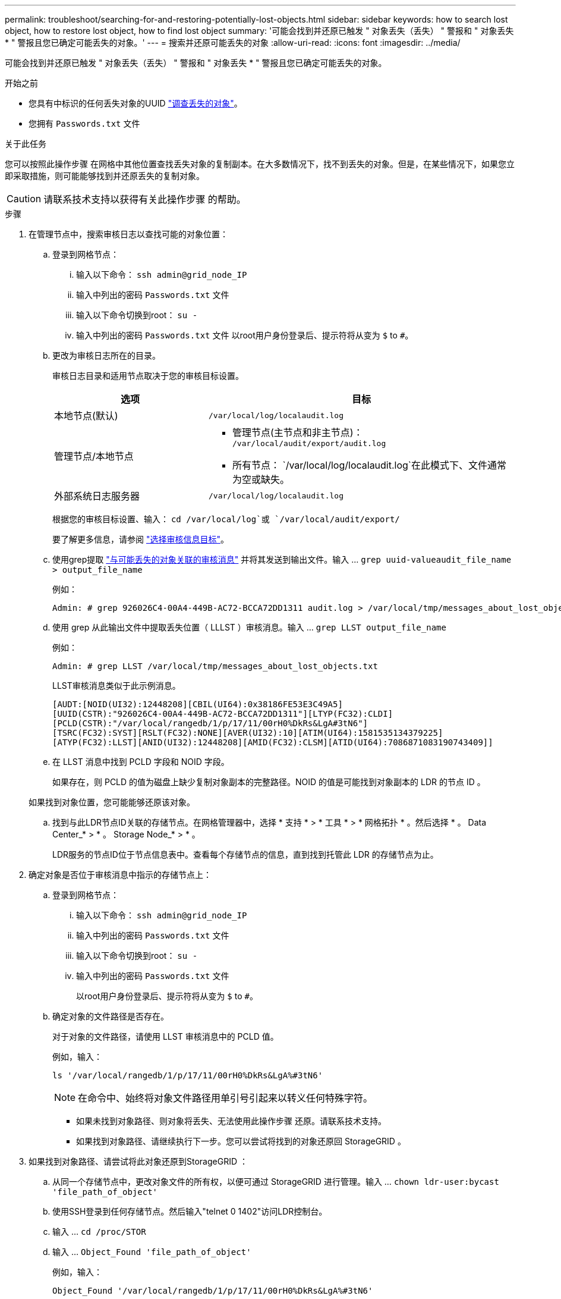 ---
permalink: troubleshoot/searching-for-and-restoring-potentially-lost-objects.html 
sidebar: sidebar 
keywords: how to search lost object, how to restore lost object, how to find lost object 
summary: '可能会找到并还原已触发 " 对象丢失（丢失） " 警报和 " 对象丢失 * " 警报且您已确定可能丢失的对象。' 
---
= 搜索并还原可能丢失的对象
:allow-uri-read: 
:icons: font
:imagesdir: ../media/


[role="lead"]
可能会找到并还原已触发 " 对象丢失（丢失） " 警报和 " 对象丢失 * " 警报且您已确定可能丢失的对象。

.开始之前
* 您具有中标识的任何丢失对象的UUID link:../troubleshoot/investigating-lost-objects.html["调查丢失的对象"]。
* 您拥有 `Passwords.txt` 文件


.关于此任务
您可以按照此操作步骤 在网格中其他位置查找丢失对象的复制副本。在大多数情况下，找不到丢失的对象。但是，在某些情况下，如果您立即采取措施，则可能能够找到并还原丢失的复制对象。


CAUTION: 请联系技术支持以获得有关此操作步骤 的帮助。

.步骤
. 在管理节点中，搜索审核日志以查找可能的对象位置：
+
.. 登录到网格节点：
+
... 输入以下命令： `ssh admin@grid_node_IP`
... 输入中列出的密码 `Passwords.txt` 文件
... 输入以下命令切换到root： `su -`
... 输入中列出的密码 `Passwords.txt` 文件
以root用户身份登录后、提示符将从变为 `$` to `#`。


.. [[substage-1b]]更改为审核日志所在的目录。
+
--
审核日志目录和适用节点取决于您的审核目标设置。

[cols="1a,2a"]
|===
| 选项 | 目标 


 a| 
本地节点(默认)
 a| 
`/var/local/log/localaudit.log`



 a| 
管理节点/本地节点
 a| 
*** 管理节点(主节点和非主节点)： `/var/local/audit/export/audit.log`
*** 所有节点： `/var/local/log/localaudit.log`在此模式下、文件通常为空或缺失。




 a| 
外部系统日志服务器
 a| 
`/var/local/log/localaudit.log`

|===
根据您的审核目标设置、输入： `cd /var/local/log`或 `/var/local/audit/export/`

要了解更多信息，请参阅 link:../monitor/configure-audit-messages.html#select-audit-information-destinations["选择审核信息目标"]。

--
.. 使用grep提取 link:../audit/object-ingest-transactions.html["与可能丢失的对象关联的审核消息"] 并将其发送到输出文件。输入 ... `grep uuid-valueaudit_file_name > output_file_name`
+
例如：

+
[listing]
----
Admin: # grep 926026C4-00A4-449B-AC72-BCCA72DD1311 audit.log > /var/local/tmp/messages_about_lost_object.txt
----
.. 使用 grep 从此输出文件中提取丢失位置（ LLLST ）审核消息。输入 ... `grep LLST output_file_name`
+
例如：

+
[listing]
----
Admin: # grep LLST /var/local/tmp/messages_about_lost_objects.txt
----
+
LLST审核消息类似于此示例消息。

+
[listing]
----
[AUDT:[NOID(UI32):12448208][CBIL(UI64):0x38186FE53E3C49A5]
[UUID(CSTR):"926026C4-00A4-449B-AC72-BCCA72DD1311"][LTYP(FC32):CLDI]
[PCLD(CSTR):"/var/local/rangedb/1/p/17/11/00rH0%DkRs&LgA#3tN6"]
[TSRC(FC32):SYST][RSLT(FC32):NONE][AVER(UI32):10][ATIM(UI64):1581535134379225]
[ATYP(FC32):LLST][ANID(UI32):12448208][AMID(FC32):CLSM][ATID(UI64):7086871083190743409]]
----
.. 在 LLST 消息中找到 PCLD 字段和 NOID 字段。
+
如果存在，则 PCLD 的值为磁盘上缺少复制对象副本的完整路径。NOID 的值是可能找到对象副本的 LDR 的节点 ID 。

+
如果找到对象位置，您可能能够还原该对象。

.. 找到与此LDR节点ID关联的存储节点。在网格管理器中，选择 * 支持 * > * 工具 * > * 网格拓扑 * 。然后选择 * 。 Data Center_* > * 。 Storage Node_* > * 。
+
LDR服务的节点ID位于节点信息表中。查看每个存储节点的信息，直到找到托管此 LDR 的存储节点为止。



. 确定对象是否位于审核消息中指示的存储节点上：
+
.. 登录到网格节点：
+
... 输入以下命令： `ssh admin@grid_node_IP`
... 输入中列出的密码 `Passwords.txt` 文件
... 输入以下命令切换到root： `su -`
... 输入中列出的密码 `Passwords.txt` 文件
+
以root用户身份登录后、提示符将从变为 `$` to `#`。



.. 确定对象的文件路径是否存在。
+
对于对象的文件路径，请使用 LLST 审核消息中的 PCLD 值。

+
例如，输入：

+
[listing]
----
ls '/var/local/rangedb/1/p/17/11/00rH0%DkRs&LgA%#3tN6'
----
+

NOTE: 在命令中、始终将对象文件路径用单引号引起来以转义任何特殊字符。

+
*** 如果未找到对象路径、则对象将丢失、无法使用此操作步骤 还原。请联系技术支持。
*** 如果找到对象路径、请继续执行下一步。您可以尝试将找到的对象还原回 StorageGRID 。




. 如果找到对象路径、请尝试将此对象还原到StorageGRID ：
+
.. 从同一个存储节点中，更改对象文件的所有权，以便可通过 StorageGRID 进行管理。输入 ... `chown ldr-user:bycast 'file_path_of_object'`
.. 使用SSH登录到任何存储节点。然后输入"telnet 0 1402"访问LDR控制台。
.. 输入 ... `cd /proc/STOR`
.. 输入 ... `Object_Found 'file_path_of_object'`
+
例如，输入：

+
[listing]
----
Object_Found '/var/local/rangedb/1/p/17/11/00rH0%DkRs&LgA%#3tN6'
----
+
发出 `Object\_Found` 命令将向网格通知对象的位置。它还会触发活动ILM策略、这些策略会根据每个策略中的指定创建额外的副本。

+

NOTE: 如果找到对象的存储节点处于脱机状态、您可以将对象复制到任何处于联机状态的存储节点。将对象放置在联机存储节点的任何 /var/local/rangedb 目录中。然后、问题描述 `Object\_Found` 命令。

+
*** 如果无法还原对象、则 `Object\_Found` 命令失败。请联系技术支持。
*** 如果对象已成功还原到 StorageGRID ，则会显示一条成功消息。例如：
+
[listing]
----
ade 12448208: /proc/STOR > Object_Found '/var/local/rangedb/1/p/17/11/00rH0%DkRs&LgA%#3tN6'

ade 12448208: /proc/STOR > Object found succeeded.
First packet of file was valid. Extracted key: 38186FE53E3C49A5
Renamed '/var/local/rangedb/1/p/17/11/00rH0%DkRs&LgA%#3tN6' to '/var/local/rangedb/1/p/17/11/00rH0%DkRt78Ila#3udu'
----
+
继续下一步。





. 如果对象已成功还原到StorageGRID 、请验证是否已创建新位置。
+
.. 输入 ... `cd /proc/OBRP`
.. 输入 ... `ObjectByUUID UUID_value`
+
以下示例显示 UUID 为 926026C4-00A4-449B-AC72-BCCA72DD1311 的对象有两个位置。

+
[listing]
----
ade 12448208: /proc/OBRP > ObjectByUUID 926026C4-00A4-449B-AC72-BCCA72DD1311

{
    "TYPE(Object Type)": "Data object",
    "CHND(Content handle)": "926026C4-00A4-449B-AC72-BCCA72DD1311",
    "NAME": "cats",
    "CBID": "0x38186FE53E3C49A5",
    "PHND(Parent handle, UUID)": "221CABD0-4D9D-11EA-89C3-ACBB00BB82DD",
    "PPTH(Parent path)": "source",
    "META": {
        "BASE(Protocol metadata)": {
            "PAWS(S3 protocol version)": "2",
            "ACCT(S3 account ID)": "44084621669730638018",
            "*ctp(HTTP content MIME type)": "binary/octet-stream"
        },
        "BYCB(System metadata)": {
            "CSIZ(Plaintext object size)": "5242880",
            "SHSH(Supplementary Plaintext hash)": "MD5D 0xBAC2A2617C1DFF7E959A76731E6EAF5E",
            "BSIZ(Content block size)": "5252084",
            "CVER(Content block version)": "196612",
            "CTME(Object store begin timestamp)": "2020-02-12T19:16:10.983000",
            "MTME(Object store modified timestamp)": "2020-02-12T19:16:10.983000",
            "ITME": "1581534970983000"
        },
        "CMSM": {
            "LATM(Object last access time)": "2020-02-12T19:16:10.983000"
        },
        "AWS3": {
            "LOCC": "us-east-1"
        }
    },
    "CLCO\(Locations\)": \[
        \{
            "Location Type": "CLDI\(Location online\)",
            "NOID\(Node ID\)": "12448208",
            "VOLI\(Volume ID\)": "3222345473",
            "Object File Path": "/var/local/rangedb/1/p/17/11/00rH0%DkRt78Ila\#3udu",
            "LTIM\(Location timestamp\)": "2020-02-12T19:36:17.880569"
        \},
        \{
            "Location Type": "CLDI\(Location online\)",
            "NOID\(Node ID\)": "12288733",
            "VOLI\(Volume ID\)": "3222345984",
            "Object File Path": "/var/local/rangedb/0/p/19/11/00rH0%DkRt78Rrb\#3s;L",
            "LTIM\(Location timestamp\)": "2020-02-12T19:36:17.934425"
        }
    ]
}
----
.. 从 LDR 控制台注销。输入 ... `exit`


. 在管理节点中，搜索此对象的 ORLM 审核消息的审核日志，以确认信息生命周期管理（ ILM ）已根据需要放置副本。
+
.. 登录到网格节点：
+
... 输入以下命令： `ssh admin@grid_node_IP`
... 输入中列出的密码 `Passwords.txt` 文件
... 输入以下命令切换到root： `su -`
... 输入中列出的密码 `Passwords.txt` 文件
以root用户身份登录后、提示符将从变为 `$` to `#`。


.. 更改为审核日志所在的目录。请参阅 <<substep-1b,子步骤1. b.>>。
.. 使用 grep 将与对象关联的审核消息提取到输出文件中。输入 ... `grep uuid-valueaudit_file_name > output_file_name`
+
例如：

+
[listing]
----
Admin: # grep 926026C4-00A4-449B-AC72-BCCA72DD1311 audit.log > /var/local/tmp/messages_about_restored_object.txt
----
.. 使用 grep 从此输出文件中提取对象规则已满足（ ORLM ）审核消息。输入 ... `grep ORLM output_file_name`
+
例如：

+
[listing]
----
Admin: # grep ORLM /var/local/tmp/messages_about_restored_object.txt
----
+
ORLM审核消息类似于此示例消息。

+
[listing]
----
[AUDT:[CBID(UI64):0x38186FE53E3C49A5][RULE(CSTR):"Make 2 Copies"]
[STAT(FC32):DONE][CSIZ(UI64):0][UUID(CSTR):"926026C4-00A4-449B-AC72-BCCA72DD1311"]
[LOCS(CSTR):"**CLDI 12828634 2148730112**, CLDI 12745543 2147552014"]
[RSLT(FC32):SUCS][AVER(UI32):10][ATYP(FC32):ORLM][ATIM(UI64):1563398230669]
[ATID(UI64):15494889725796157557][ANID(UI32):13100453][AMID(FC32):BCMS]]
----
.. 在审核消息中找到 LOC 字段。
+
如果存在，则在 LOM 中的 CLDI 值为节点 ID 和创建对象副本的卷 ID 。此消息显示已应用 ILM ，并且已在网格中的两个位置创建两个对象副本。



. link:resetting-lost-and-missing-object-counts.html["重置丢失和丢失的对象计数"] 在网格管理器中。

